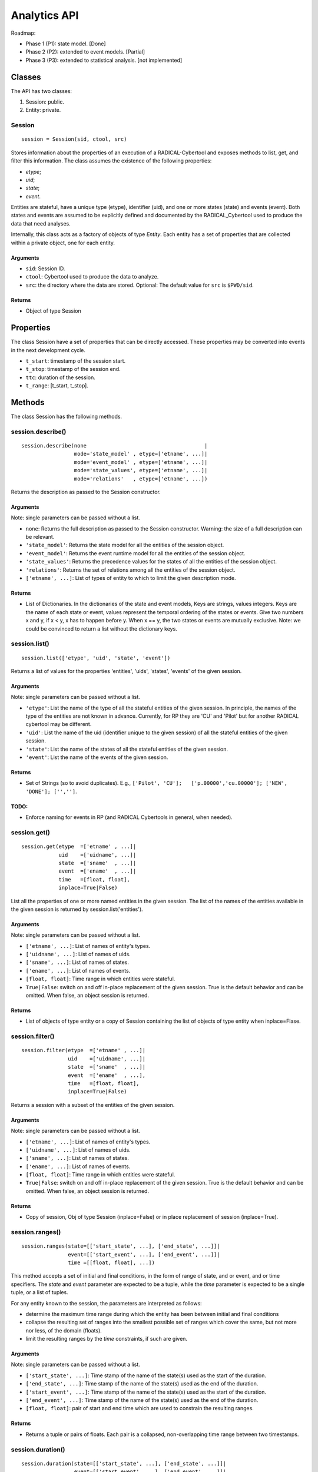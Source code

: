 Analytics API
=============

Roadmap:

-  Phase 1 (P1): state model. [Done]
-  Phase 2 (P2): extended to event models. [Partial]
-  Phase 3 (P3): extended to statistical analysis. [not implemented]

Classes
-------

The API has two classes:

1. Session: public.
2. Entity: private.

Session
~~~~~~~

::

    session = Session(sid, ctool, src)

Stores information about the properties of an execution of a RADICAL-Cybertool
and exposes methods to list, get, and filter this information. The class
assumes the existence of the following properties:

-  *etype*;
-  *uid*;
-  *state*;
-  *event*.

Entities are stateful, have a unique type (etype), identifier (uid), and one
or more states (state) and events (event). Both states and events are assumed
to be explicitly defined and documented by the RADICAL\_Cybertool used to
produce the data that need analyses.

Internally, this class acts as a factory of objects of type *Entity*. Each
entity has a set of properties that are collected within a private object, one
for each entity.

Arguments
^^^^^^^^^^

-  ``sid``: Session ID.
-  ``ctool``: Cybertool used to produce the data to analyze.
-  ``src``: the directory where the data are stored. Optional: The default
   value for ``src`` is ``$PWD/sid``.

Returns
^^^^^^^^

-  Object of type Session

Properties
----------

The class Session have a set of properties that can be directly accessed.
These properties may be converted into events in the next development cycle.

* ``t_start``: timestamp of the session start.
* ``t_stop``: timestamp of the session end.
* ``ttc``: duration of the session.
* ``t_range``: [t_start, t_stop].


Methods
-------

The class Session has the following methods.



session.describe()
~~~~~~~~~~~~~~~~~~

::

    session.describe(none                                      |
                     mode='state_model' , etype=['etname', ...]|
                     mode='event_model' , etype=['etname', ...]|
                     mode='state_values', etype=['etname', ...]|
                     mode='relations'   , etype=['etname', ...])

Returns the description as passed to the Session constructor.

Arguments
^^^^^^^^^^

Note: single parameters can be passed without a list.

-  ``none``: Returns the full description as passed to the Session
   constructor. Warning: the size of a full description can be relevant.
-  ``'state_model'``: Returns the state model for all the entities of
   the session object.
-  ``'event_model'``: Returns the event runtime model for all the
   entities of the session object.
-  ``'state_values'``: Returns the precedence values for the states of
   all the entities of the session object.
-  ``'relations'``: Returns the set of relations among all the entities
   of the session object.
-  ``['etname', ...]``: List of types of entity to which to limit the given
   description mode.

Returns
^^^^^^^^

-  List of Dictionaries. In the dictionaries of the state and event
   models, Keys are strings, values integers. Keys are the name of each
   state or event, values represent the temporal ordering of the states
   or events. Give two numbers x and y, if x < y, x has to happen before
   y. When x == y, the two states or events are mutually exclusive. Note: we
   could be convinced to return a list without the dictionary keys.



session.list()
~~~~~~~~~~~~~~

::

    session.list(['etype', 'uid', 'state', 'event'])

Returns a list of values for the properties 'entities', 'uids', 'states',
'events' of the given session.

Arguments
^^^^^^^^^^

Note: single parameters can be passed without a list.

-  ``'etype'``: List the name of the type of all the stateful entities
   of the given session. In principle, the names of the type of the
   entities are not known in advance. Currently, for RP they are 'CU'
   and 'Pilot' but for another RADICAL cybertool may be different.
-  ``'uid'``: List the name of the uid (identifier unique to the given
   session) of all the stateful entities of the given session.
-  ``'state'``: List the name of the states of all the stateful entities
   of the given session.
-  ``'event'``: List the name of the events of the given session.

Returns
^^^^^^^^

-  Set of Strings (so to avoid duplicates). E.g.,
   ``['Pilot', 'CU'];   ['p.00000','cu.00000']; ['NEW', 'DONE']; ['','']``.

TODO:
^^^^^

-  Enforce naming for events in RP (and RADICAL Cybertools in general,
   when needed).




session.get()
~~~~~~~~~~~~~

::

    session.get(etype  =['etname' , ...]|
                uid    =['uidname', ...]|
                state  =['sname'  , ...]|
                event  =['ename'  , ...]|
                time   =[float, float],
                inplace=True|False)

List all the properties of one or more named entities in the given session.
The list of the names of the entities available in the given session is
returned by session.list('entities').

Arguments
^^^^^^^^^^

Note: single parameters can be passed without a list.

-  ``['etname', ...]``: List of names of entity's types.
-  ``['uidname', ...]``: List of names of uids.
-  ``['sname', ...]``: List of names of states.
-  ``['ename', ...]``: List of names of events.
-  ``[float, float]``: Time range in which entities were stateful.
-  ``True|False``: switch on and off in-place replacement of the given
   session. True is the default behavior and can be omitted. When false, an object session is returned.

Returns
^^^^^^^^

-  List of objects of type entity or a copy of Session containing the list of
   objects of type entity when inplace=Flase.




session.filter()
~~~~~~~~~~~~~~~~

::

    session.filter(etype  =['etname' , ...]|
                   uid    =['uidname', ...]|
                   state  =['sname'  , ...]|
                   event  =['ename'  , ...],
                   time   =[float, float],
                   inplace=True|False)

Returns a session with a subset of the entities of the given session.

Arguments
^^^^^^^^^^

Note: single parameters can be passed without a list.

-  ``['etname', ...]``: List of names of entity's types.
-  ``['uidname', ...]``: List of names of uids.
-  ``['sname', ...]``: List of names of states.
-  ``['ename', ...]``: List of names of events.
-  ``[float, float]``: Time range in which entities were stateful.
-  ``True|False``: switch on and off in-place replacement of the given
   session. True is the default behavior and can be omitted. When false, an
   object session is returned.

Returns
^^^^^^^^

-  Copy of session, Obj of type Session (inplace=False) or in place
   replacement of session (inplace=True).





session.ranges()
~~~~~~~~~~~~~~~~

::

    session.ranges(state=[['start_state', ...], ['end_state', ...]]|
                   event=[['start_event', ...], ['end_event', ...]]|
                   time =[[float, float], ...])

This method accepts a set of initial and final conditions, in the form of
range of state, and or event, and or time specifiers. The `state` and `event`
parameter are expected to be a tuple, while the `time` parameter is expected
to be a single tuple, or a list of tuples.

For any entity known to the session, the parameters are interpreted as
follows:

- determine the maximum time range during which the entity has been between
  initial and final conditions
- collapse the resulting set of ranges into the smallest possible set of
  ranges which cover the same, but not more nor less, of the domain (floats).
- limit the resulting ranges by the `time` constraints, if such are given.

Arguments
^^^^^^^^^^

Note: single parameters can be passed without a list.

-  ``['start_state', ...]``: Time stamp of the name of the state(s) used
   as the start of the duration.
-  ``['end_state', ...]``: Time stamp of the name of the state(s) used
   as the end of the duration.
-  ``['start_event', ...]``: Time stamp of the name of the state(s) used
   as the start of the duration.
-  ``['end_event', ...]``: Time stamp of the name of the state(s) used
   as the end of the duration.
- ``[float, float]``: pair of start and end time which are used to constrain
  the resulting ranges.

Returns
^^^^^^^^

- Returns a tuple or pairs of floats. Each pair is a collapsed,
  non-overlapping time range between two timestamps.





session.duration()
~~~~~~~~~~~~~~~~~~

::

    session.duration(state=[['start_state', ...], ['end_state', ...]]|
                     event=[['start_event', ...], ['end_event', ...]]|
                     time =[[float, float], ...])

Calculates the duration between two state or event timestamps for all
the entities in the given session that have those state or event
timestamps. When more than one entity exists in the session with the
indicated state or event timestamps, the duration is calculated taking
into account the possible overlap among those timestamps.

The entities used to calculate the duration can be filtered via the
filter method. For example:

-  ``session.filter(etype='unit', inplace=True).duration('NEW', 'DONE')``
   calculates the overall duration of all the units that have been
   successfully executed.
-  ``session.filter(uid='u.00000', inplace=True).duration('NEW', 'DONE')``
   calculates the overall duration of a single unit. If the unit has no
   state 'DONE' an error is risen.
-  ``session.filter(state='FAILED', inplace=True).duration('NEW', 'FAILED')``
   calculates the overall duration of every entity that has failed.
-  ``session.filter(etype='unit', inplace=True).filter(state='FAILED' inplace=True).duration('NEW', 'FAILED')``
   calculates the overall duration of every unit that has failed.

Arguments
^^^^^^^^^^

Note: single parameters can be passed without a list.

-  ``['start_state', ...]``: Time stamp of the name of the state(s) used
   as the start of the duration.
-  ``['end_state', ...]``: Time stamp of the name of the state(s) used
   as the end of the duration.
-  ``['start_event', ...]``: Time stamp of the name of the state(s) used
   as the start of the duration.
-  ``['end_event', ...]``: Time stamp of the name of the state(s) used
   as the end of the duration.
- ``[float, float]``: pair of start and end time which are used to constrain
  the resulting ranges.

Returns
^^^^^^^^

-  Float of the duration between start and end state for all the units
   returned by the indicated filter, if any. When multiple entities exists in
   the session, the returned float is the sum of the durations for all
   ranges of those entities.





session.concurrency()
~~~~~~~~~~~~~~~~~~~~~

::

    session.concurrency(state    =[['start_state', ...], ['end_state', ...]]|
                        event    =[['start_event', ...], ['end_event', ...]]|
                        time     =[[float, float], ...],
                        sampling =float)

Counts when and how many entities matched the given filters (state, event,
time) at any point in time during the execution. The additional parameter
``sampling`` determines the exact points in time for which the concurrency is
computed, and thus determines the sampling rate for the returned time series.
If not specified, the time series will contain all points at which the
concurrency changed.

Arguments
^^^^^^^^^^

-  ``['start_state', ...]``: Time stamp of the name of the state(s) used
   as the start of the duration.
-  ``['end_state', ...]``: Time stamp of the name of the state(s) used
   as the end of the duration.
-  ``['start_event', ...]``: Time stamp of the name of the state(s) used
   as the start of the duration.
-  ``['end_event', ...]``: Time stamp of the name of the state(s) used
   as the end of the duration.
- ``[float, float]``: pair of start and end time which are used to constrain
  the resulting ranges.
- ``float``: The exact points in time for which the concurrency is computed.

Returns
^^^^^^^^

-  List of pairs, where each pair contains a timestamp expressed as a float
   since the start of the session and an integer representing the number of
   entities matching the given filter(s) at that timestamp.





session.consistency()
~~~~~~~~~~~~~~~~~~~~~

::

    session.consistency(none |
                        mode=['state_model', 'event_model', 'timestamps'])`

Perform a number of data consistency checks, and return a set of UIDs for
entities which have been found to be inconsistent. The method accepts a single
parameter `mode` which can be a list of strings defining what consistency
checks are to be performed.

After this method has been run, each checked entity will have more
detailed consistency information available via:

|   entity.consistency['state_model'] (bool)
|   entity.consistency['event_model'] (bool)
|   entity.consistency['timestamps' ] (bool)
|   entity.consistency['log' ]        (list of strings)

The boolean values each indicate consistency of the respective test, the
`log` will contain human readable information about specific consistency
violations.

NOTE: We could move the method to the entity, so that we can check consistency
      for each entity individually.

Arguments
^^^^^^^^^^

- none: Execute all three checks.
- ``'state_model'``: Checks whether all entity states are in adherence to the
  respective entity state model.
- ``'event_model'``: Checks whether all entity events are in adherence to the
  respective entity event model.
- ``'timestamps'``: Checks whether events and states are recorded with correct
  ordering in time.

Returns
^^^^^^^^

- List of UIDs for entities which have been found to be inconsistent.




session.accuracy() [not implemented]
~~~~~~~~~~~~~~~~~~~~~~~~~~~~~~~~~~~~

::

    session.accuracy([{state_name: int, ...}, ...]|
                     [{event_name: int, ...}, ...])

Quantifies the accuracy of the timestamps used to evaluate the
durations. Timestamps are collected on independent machines that can
have non synchronized clocks. The initialization of the class Session
uses an heuristic to normalize the differences among timestamps produced
by non synchronized clocks. This method returns the percentage of
adjustment used by this heuristic for each timestamp.

Arguments
^^^^^^^^^^

-  ``[{state_name: int}, ...]``: Description of a state model as
   returned by ``session.describe('smodel', etype='etname')``.
-  ``[{event_name: int}, ...]``: Description of an event model as
   returned by
   ``session.describe('event_model', etype='entity_type_name')``.

Returns
^^^^^^^^

Dictionary of Lists
``{['state_name|entity)name|duration_name', Measured|Normalized, float]}``,
where: ``Measured`` indicates that the value is used as measured by the
RADICAL Cybertool, ``Normalized`` that the value has been altered to
enforce model consistency, and ``float`` is the percentage of the
timestamp that has been normalized.
